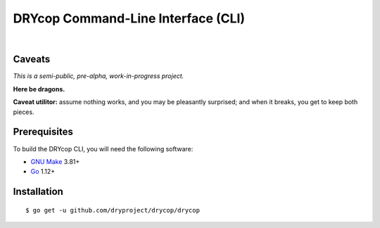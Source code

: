 ***********************************
DRYcop Command-Line Interface (CLI)
***********************************

.. image:: https://img.shields.io/badge/license-Public%20Domain-blue.svg
   :alt: Project license
   :target: https://unlicense.org

.. image:: https://img.shields.io/badge/godoc-reference-blue.svg
   :alt: GoDoc reference
   :target: https://godoc.org/github.com/dryproject/drycop

.. image:: https://goreportcard.com/badge/github.com/dryproject/drycop
   :alt: Go Report Card score
   :target: https://goreportcard.com/report/github.com/dryproject/drycop

.. image:: https://img.shields.io/travis/dryproject/drycop/master.svg
   :alt: Travis CI build status
   :target: https://travis-ci.org/dryproject/drycop

|

Caveats
=======

*This is a semi-public, pre-alpha, work-in-progress project.*

**Here be dragons.**

**Caveat utilitor:** assume nothing works, and you may be pleasantly
surprised; and when it breaks, you get to keep both pieces.

Prerequisites
=============

To build the DRYcop CLI, you will need the following software:

- `GNU Make <https://www.gnu.org/software/make/>`__ 3.81+

- `Go <https://golang.org/>`__ 1.12+

Installation
============

::

   $ go get -u github.com/dryproject/drycop/drycop
